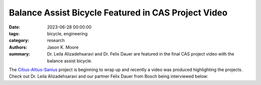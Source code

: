 ====================================================
Balance Assist Bicycle Featured in CAS Project Video
====================================================

:date: 2023-06-28 00:00:00
:tags: bicycle, engineering
:category: research
:authors: Jason K. Moore
:summary: Dr. Leila Alizadehsaravi and Dr. Felix Dauer are featured in the
          final CAS project video with the balance assist bicycle.

The Citius-Altius-Sanius_ project is beginning to wrap up and recently a video
was produced highlighting the projects. Check out Dr. Leila Alizadehsaravi and
our partner Felix Dauer from Bosch being interviewed below:

.. raw:: html

   <iframe width="560" height="315"
   src="https://www.youtube.com/embed/ewtgBIHhcNk?start=162" title="YouTube
   video player" frameborder="0" allow="accelerometer; autoplay;
   clipboard-write; encrypted-media; gyroscope; picture-in-picture; web-share"
   allowfullscreen></iframe>

.. _Citius-Altius-Sanius: https://www.citiusaltiussanius.nl/
